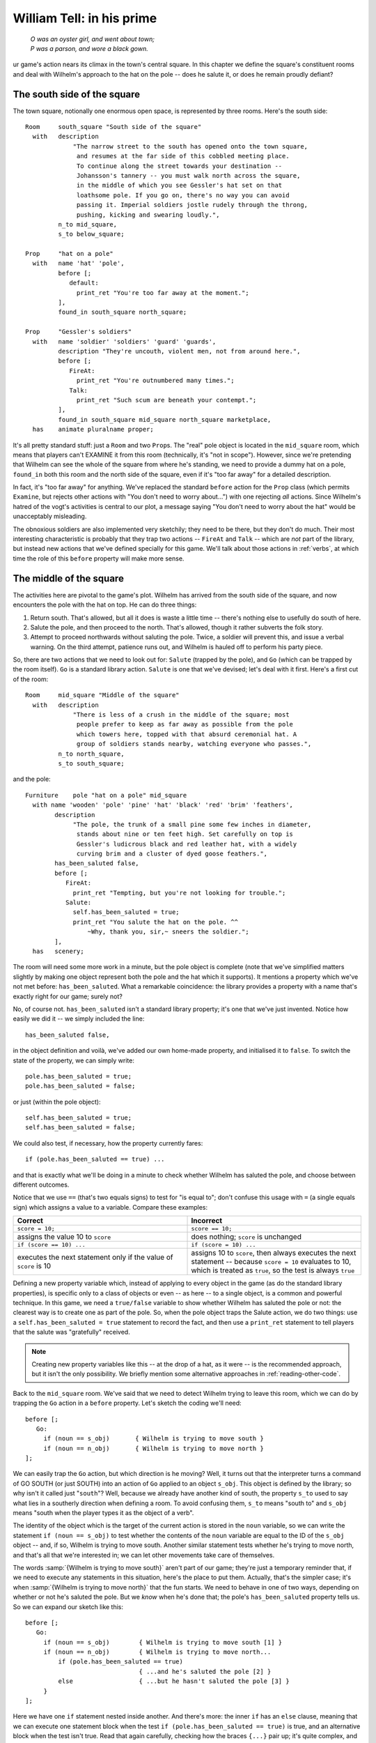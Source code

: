 ============================
 William Tell: in his prime
============================

.. highlight:: inform

.. epigraph::

   | *O was an oyster girl, and went about town;*
   | *P was a parson, and wore a black gown.*

.. only:: html

   .. image:: /images/picO.png
      :align: left

.. raw:: latex

   \dropcap{o}

ur game's action nears its climax in the town's central square.  In this
chapter we define the square's constituent rooms and deal with Wilhelm's
approach to the hat on the pole -- does he salute it, or does he remain
proudly defiant?

.. _south-side:

The south side of the square
============================

The town square, notionally one enormous open space, is represented by
three rooms.  Here's the south side::

   Room     south_square "South side of the square"
     with   description
                "The narrow street to the south has opened onto the town square,
                 and resumes at the far side of this cobbled meeting place.
                 To continue along the street towards your destination --
                 Johansson's tannery -- you must walk north across the square,
                 in the middle of which you see Gessler's hat set on that
                 loathsome pole. If you go on, there's no way you can avoid
                 passing it. Imperial soldiers jostle rudely through the throng,
                 pushing, kicking and swearing loudly.",
            n_to mid_square,
            s_to below_square;

   Prop     "hat on a pole"
     with   name 'hat' 'pole',
            before [;
               default:
                 print_ret "You're too far away at the moment.";
            ],
            found_in south_square north_square;

   Prop     "Gessler's soldiers"
     with   name 'soldier' 'soldiers' 'guard' 'guards',
            description "They're uncouth, violent men, not from around here.",
            before [;
               FireAt:
                 print_ret "You're outnumbered many times.";
               Talk:
                 print_ret "Such scum are beneath your contempt.";
            ],
            found_in south_square mid_square north_square marketplace,
     has    animate pluralname proper;

It's all pretty standard stuff: just a ``Room`` and two ``Prop``\s.  The
"real" pole object is located in the ``mid_square`` room, which means that
players can't EXAMINE it from this room (technically, it's "not in scope").
However, since we're pretending that Wilhelm can see the whole of the
square from where he's standing, we need to provide a dummy hat on a pole,
``found_in`` both this room and the north side of the square, even if it's
"too far away" for a detailed description.

In fact, it's "too far away" for anything.  We've replaced the standard
``before`` action for the ``Prop`` class (which permits ``Examine``, but
rejects other actions with "You don't need to worry about...") with one
rejecting *all* actions.  Since Wilhelm's hatred of the vogt's activities
is central to our plot, a message saying "You don't need to worry about the
hat" would be unacceptably misleading.

The obnoxious soldiers are also implemented very sketchily; they need to be
there, but they don't do much.  Their most interesting characteristic is
probably that they trap two actions -- ``FireAt`` and ``Talk`` -- which are
*not* part of the library, but instead new actions that we've defined
specially for this game.  We'll talk about those actions in :ref:`verbs`,
at which time the role of this ``before`` property will make more sense.

The middle of the square
========================

The activities here are pivotal to the game's plot.  Wilhelm has arrived
from the south side of the square, and now encounters the pole with the hat
on top.  He can do three things:

#. Return south.  That's allowed, but all it does is waste a little time --
   there's nothing else to usefully do south of here.

#. Salute the pole, and then proceed to the north.  That's allowed, though
   it rather subverts the folk story.

#. Attempt to proceed northwards without saluting the pole.  Twice, a
   soldier will prevent this, and issue a verbal warning.  On the third
   attempt, patience runs out, and Wilhelm is hauled off to perform his
   party piece.

So, there are two actions that we need to look out for: ``Salute`` (trapped
by the pole), and ``Go`` (which can be trapped by the room itself).  ``Go``
is a standard library action.  ``Salute`` is one that we've devised; let's
deal with it first.  Here's a first cut of the room::

   Room     mid_square "Middle of the square"
     with   description
                "There is less of a crush in the middle of the square; most
                 people prefer to keep as far away as possible from the pole
                 which towers here, topped with that absurd ceremonial hat. A
                 group of soldiers stands nearby, watching everyone who passes.",
            n_to north_square,
            s_to south_square;

and the pole::

   Furniture    pole "hat on a pole" mid_square
     with name 'wooden' 'pole' 'pine' 'hat' 'black' 'red' 'brim' 'feathers',
           description
                "The pole, the trunk of a small pine some few inches in diameter,
                 stands about nine or ten feet high. Set carefully on top is
                 Gessler's ludicrous black and red leather hat, with a widely
                 curving brim and a cluster of dyed goose feathers.",
           has_been_saluted false,
           before [;
              FireAt:
                print_ret "Tempting, but you're not looking for trouble.";
              Salute:
                self.has_been_saluted = true;
                print_ret "You salute the hat on the pole. ^^
                    ~Why, thank you, sir,~ sneers the soldier.";
           ],
     has   scenery;

The room will need some more work in a minute, but the pole object is
complete (note that we've simplified matters slightly by making one object
represent both the pole and the hat which it supports).  It mentions a
property which we've not met before: ``has_been_saluted``.  What a
remarkable coincidence: the library provides a property with a name that's
exactly right for our game; surely not?

No, of course not.  ``has_been_saluted`` isn't a standard library property;
it's one that we've just invented.  Notice how easily we did it -- we
simply included the line::

   has_been_saluted false,

in the object definition and voilà, we've added our own home-made property,
and initialised it to ``false``.  To switch the state of the property, we
can simply write::

   pole.has_been_saluted = true;
   pole.has_been_saluted = false;

or just (within the pole object)::

   self.has_been_saluted = true;
   self.has_been_saluted = false;

We could also test, if necessary, how the property currently fares::

   if (pole.has_been_saluted == true) ...

and that is exactly what we'll be doing in a minute to check whether
Wilhelm has saluted the pole, and choose between different outcomes.

Notice that we use ``==`` (that's two equals signs) to test for "is equal
to"; don't confuse this usage with ``=`` (a single equals sign) which
assigns a value to a variable.  Compare these examples:

.. list-table::
   :header-rows: 1
   :widths: 1 1

   * - Correct
     - Incorrect

   * - ``score = 10;``
     - ``score == 10;``

   * - assigns the value 10 to ``score``
     - does nothing; ``score`` is unchanged

   * - ``if (score == 10) ...``
     - ``if (score = 10) ...``

   * - executes the next statement only if the value of ``score`` is 10 
     - assigns 10 to ``score``, then always executes the next statement --
       because ``score = 10`` evaluates to 10, which is treated as
       ``true``, so the test is always ``true``

Defining a new property variable which, instead of applying to every object
in the game (as do the standard library properties), is specific only to a
class of objects or even -- as here -- to a single object, is a common and
powerful technique.  In this game, we need a ``true/false`` variable to
show whether Wilhelm has saluted the pole or not: the clearest way is to
create one as part of the pole.  So, when the pole object traps the Salute
action, we do two things: use a ``self.has_been_saluted = true`` statement
to record the fact, and then use a ``print_ret`` statement to tell players
that the salute was "gratefully" received.

.. note::

   Creating new property variables like this -- at the drop of a hat, as it
   were -- is the recommended approach, but it isn't the only possibility.
   We briefly mention some alternative approaches in
   :ref:`reading-other-code`.

Back to the ``mid_square`` room.  We've said that we need to detect Wilhelm
trying to leave this room, which we can do by trapping the ``Go`` action in
a ``before`` property.  Let's sketch the coding we'll need::

   before [;
      Go:
        if (noun == s_obj)       { Wilhelm is trying to move south }
        if (noun == n_obj)       { Wilhelm is trying to move north }
   ];

We can easily trap the ``Go`` action, but which direction is he moving?
Well, it turns out that the interpreter turns a command of GO SOUTH (or
just SOUTH) into an action of ``Go`` applied to an object ``s_obj``.  This
object is defined by the library; so why isn't it called just "``south``"?
Well, because we already have another kind of south, the property ``s_to``
used to say what lies in a southerly direction when defining a room.  To
avoid confusing them, ``s_to`` means "south to" and ``s_obj`` means "south
when the player types it as the object of a verb".

The identity of the object which is the target of the current action is
stored in the ``noun`` variable, so we can write the statement ``if (noun
== s_obj)`` to test whether the contents of the ``noun`` variable are equal
to the ID of the ``s_obj`` object -- and, if so, Wilhelm is trying to move
south.  Another similar statement tests whether he's trying to move north,
and that's all that we're interested in; we can let other movements take
care of themselves.

The words :samp:`{Wilhelm is trying to move south}` aren't part of our
game; they're just a temporary reminder that, if we need to execute any
statements in this situation, here's the place to put them.  Actually,
that's the simpler case; it's when :samp:`{Wilhelm is trying to move
north}` that the fun starts.  We need to behave in one of two ways,
depending on whether or not he's saluted the pole.  But we *know* when he's
done that; the pole's ``has_been_saluted`` property tells us.  So we can
expand our sketch like this::

  before [;
     Go:
       if (noun == s_obj)        { Wilhelm is trying to move south [1] }
       if (noun == n_obj)        { Wilhelm is trying to move north...
           if (pole.has_been_saluted == true)
                                 { ...and he's saluted the pole [2] }
           else                  { ...but he hasn't saluted the pole [3] }
       }
  ];

Here we have one ``if`` statement nested inside another.  And there's more:
the inner ``if`` has an ``else`` clause, meaning that we can execute one
statement block when the test ``if (pole.has_been_saluted == true)`` is
true, and an alternative block when the test isn't true.  Read that again
carefully, checking how the braces ``{...}`` pair up; it's quite complex,
and you need to understand what's going on.  One important point to
remember is that, unless you insert braces to change this, an ``else``
clause always pairs with the most recent ``if``.  Compare these two
examples::

  if (condition1) {
      if (condition2) { here when condition1 is true and condition2 is true }
      else            { here when condition1 is true and condition2 is false }
  }

  if (condition1) {
       if (condition2) { here when condition1 is true and condition2 is true }
  }
  else                 { here when condition1 is false }

In the first example, the ``else`` pairs with the most recent :samp:`if
({condition2})`, whereas in the second example the revised positioning of
the braces causes the ``else`` to pair with the earlier :samp:`if
({condition1})`.

.. note::

   We've used indentation as a visual guide to how the ``if`` and ``else``
   are related.  Be careful, though; the compiler matches an ``else`` to
   its ``if`` purely on the basis of logical grouping, regardless of how
   you've laid out the code.

Back to the before property.  You should be able to see that the cases
marked ``[1]``, ``[2]`` and ``[3]`` correspond to the three possible
courses of action we listed at the start of this section.  Let's write the
code for those, one at a time.

.. rubric:: Case 1: Returning south

First, :samp:`{Wilhelm is trying to move south}`; not very much to this::

   warnings_count 0,         ! for counting the soldier's warnings
   before [;
      Go:
        if (noun == s_obj) {
            self.warnings_count = 0;
            pole.has_been_saluted = false;
        }
        if (noun == n_obj) {
            if (pole.has_been_saluted == true)
                      { moving north...and he's saluted the pole }
            else      { moving north...but he hasn't saluted the pole }
        }
   ];

Wilhelm might wander into the middle of the square, take one look at the
pole and promptly return south.  Or, he might make one or two (but not
three) attempts to move north first, and then head south.  *Or*, he might
be really perverse, salute the pole and only then head south.  In all of
these cases, we take him back to square one, as though he'd received no
soldier's warnings (irrespective of how many he'd actually had) and as
though the pole had not been saluted (irrespective of whether it was or
not).  In effect, we're pretending that the soldier has such a short
memory, he'll completely forget Wilhelm if our hero should move away from
the pole.

To do all this, we've added a new property and two statements.  The
property is ``warnings_count``, and its value will count how many times
Wilhelm has tried to go north without saluting the pole: 0 initially, 1
after his first warning, 2 after his second warning, 3 when the soldier's
patience finally runs out.  The property ``warnings_count`` isn't a
standard library property; like the pole's ``has_been_saluted`` property,
it's one that we've created to meet a specific need.

Our first statement is ``self.warnings_count = 0``, which resets the value
of the ``warnings_count`` property of the current object -- the
``mid_square`` room -- to 0.  The second statement is
``pole.has_been_saluted = false``, which signifies that the pole has not be
saluted.  That's it: the soldier's memory is erased, and Wilhelm's actions
are forgotten.

.. rubric:: Case 2: Moving north after saluting

:samp:`{Wilhelm is moving north...and he's saluted the pole}`; another easy
one::

  warnings_count 0,         ! for counting the soldier's warnings
  before [;
     Go:
       if (noun == s_obj) {
           self.warnings_count = 0;
           pole.has_been_saluted = false;
       }
       if (noun == n_obj) {
           if (pole.has_been_saluted == true) {
                print "^~Be sure to have a nice day.~^";
                return false;
           }
           else                   { moving north...but he hasn't saluted the pole }
       }
  ];

All that we need do is print a sarcastic goodbye from the soldier, and then
``return false``.  You'll remember that doing so tells the interpreter to
continue handling the action, which in this case is an attempt to move
north.  Since this is a permitted connection, Wilhelm thus ends up in the
``north_square`` room, defined shortly.

.. rubric:: Case 3: Moving north before saluting

So that just leaves the final case: :samp:`{moving north...but he hasn't
saluted the pole}`.  This one has more to it than the others, because we
need the "three strikes and you're out" coding.  Let's sketch a little
more::

  warnings_count 0,         ! for counting the soldier's warnings
  before [;
     Go:
       if (noun == s_obj) {
            self.warnings_count = 0;
            pole.has_been_saluted = false;
       }
       if (noun == n_obj) {
            if (pole.has_been_saluted == true) {
                print "^~Be sure to have a nice day.~^";
                return false;
            }
            else {
                self.warnings_count = self.warnings_count + 1;
                switch (self.warnings_count) {
                    1:       First attempt at moving north
                    2:       Second attempt at moving north
                    default: Final attempt at moving north
                }
          }
       }
  ];

First of all, we need to count how many times he's tried to move north.
``self.warnings_count`` is the variable containing his current tally, so we
add 1 to whatever value it contains: ``self.warnings_count =
self.warnings_count + 1``.  Then, determined by the value of the variable,
we must decide what action to take: first attempt, second attempt, or final
confrontation.  We could have used three separate ``if`` statements::

   if (self.warnings_count == 1)         { First attempt at moving north }
   if (self.warnings_count == 2)         { Second attempt at moving north }
   if (self.warnings_count == 3)         { Final attempt at moving north }

or a couple of nested ``if`` statements::

   if (self.warnings_count == 1)     { First attempt at moving north }
   else {
       if (self.warnings_count == 2) { Second attempt at moving north }
       else                          { Final attempt at moving north }
   }

but for a series of tests all involving the same variable, a ``switch``
statement is usually a clearer way of achieving the same effect.  The
generic syntax for a ``switch`` statement is::

   switch (expression) {
     value1: whatever happens when the expression evaluates to value1
     value2: whatever happens when the expression evaluates to value2
     ...
     valueN: whatever happens when the expression evaluates to valueN
     default: whatever happens when the expression evaluates to something else
   }

This means that, according to the current value of an expression, we can
get different outcomes.  Remember that the :samp:`{expression}` may be a
``Global`` or local variable, an object's property, one of the variables
defined in the library, or any other expression capable of having more than
one value.  You could write ``switch (x)`` if ``x`` is a defined variable,
or even, for instance, ``switch (x+y)`` if both ``x`` and ``y`` are defined
variables.  Those :samp:`{whatever happens when...}` are collections of
statements which implement the desired effect for a particular value of the
switched variable.

Although a switch statement :samp:`switch ({expression}) { ... }` needs
that one pair of braces, it doesn't need braces around each of the
individual "cases", no matter how many statements each of them includes.
As it happens, case 1 and case 2 contain only a single ``print_ret``
statement each, so we'll move swiftly past them to the third, more
interesting, case -- when ``self.warnings_count`` is 3.  Again, we could
have written this::

   switch     (self.warnings_count) {
     1:       First attempt at moving north
     2:       Second attempt at moving north
     3:       Final attempt at moving north
   }

but using the word ``default`` -- meaning "any value not already catered
for" -- is better design practice; it's less likely to produce misleading
results if for some unforeseen reason the value of ``self.warnings_count``
isn't the 1, 2 or 3 you'd anticipated.  Here's the remainder of the code
(with some of the printed text omitted)::

  self.warnings_count = self.warnings_count + 1;
  switch (self.warnings_count) {
    1: print_ret "...";
    2: print_ret "...";
    default:
       print "^~OK, ";
       style underline; print "Herr"; style roman;
       print " Tell, now you're in real trouble. I asked you
           ...
           old lime tree growing in the marketplace.^";
       move apple to son;
       PlayerTo(marketplace);
       return true;
  }

The first part is really just displaying a lot of text, made slightly
messier because we're adding emphasis to the word "Herr" by using
underlining (which actually comes out as *italic type* on most
interpreters).  Then, we make sure that Walter has the apple (just in case
we didn't give it to him earlier in the game), relocate to the final room
using ``PlayerTo(marketplace)``, and finally ``return true`` to tell the
interpreter that we've handled this part of the ``Go`` action ourselves.
And so, at long last, here's the complete code for the ``mid_square``, the
most complicated object in the whole game::

  Room    mid_square "Middle of the square"
    with  description
               "There is less of a crush in the middle of the square; most
                 people prefer to keep as far away as possible from the pole
                 which towers here, topped with that absurd ceremonial hat.  A
                 group of soldiers stands nearby, watching everyone who passes.",
          n_to north_square,
          s_to south_square,
          warnings_count 0,          ! for counting the soldier's warnings
          before [;
             Go:
               if (noun == s_obj) {
                    self.warnings_count = 0;
                    pole.has_been_saluted = false;
               }
               if (noun == n_obj) {
                    if (pole.has_been_saluted == true) {
                        print "^~Be sure to have a nice day.~^";
                        return false;
                    }   ! end of (pole has_been_saluted)
                    else {
                        self.warnings_count = self.warnings_count + 1;
                        switch (self.warnings_count) {
                          1: print_ret "A soldier bars your way. ^^
                                 ~Oi, you, lofty; forgot yer manners, didn't you?
                                 How's about a nice salute for the vogt's hat?~";
                          2: print_ret "^~I know you, Tell, yer a troublemaker,
                                 ain't you? Well, we don't want no bovver here,
                                 so just be a good boy and salute the friggin'
                                 hat. Do it now: I ain't gonna ask you again...~";
                          default:
                             print "^~OK, ";
                             style underline; print "Herr"; style roman;
                             print " Tell, now you're in real trouble. I asked you
                                 nice, but you was too proud and too stupid. I
                                 think it's time that the vogt had a little word
                                 with you.~
                                 ^^
                                 And with that the soldiers seize you and Walter
                                 and, while the sergeant hurries off to fetch
                                 Gessler, the rest drag you roughly towards the
                                 old lime tree growing in the marketplace.^";
                             move apple to son;
                             PlayerTo(marketplace);
                             return true;
                        }    ! end of switch
                    }   ! end of (pole has_NOT_been_saluted)
               }    ! end of (noun == n_obj)
          ];

The north side of the square
============================

The only way to get here is by saluting the pole and then moving north; not
very likely, but good game design is about predicting the unpredictable. ::

  Room     north_square "North side of the square"
    with   description
               "A narrow street leads north from the cobbled square. In its
                centre, a little way south, you catch a last glimpse of the pole
                and hat.",
           n_to [;
               deadflag = 3;
               print_ret "With Walter at your side, you leave the square by the
                   north street, heading for Johansson's tannery.";
           ],
           s_to "You hardly feel like going through all that again.";

There's one new feature in this room: the value of the ``n_to`` property is
a routine, which the interpreter runs when Wilhelm tries to exit the square
northwards.  All that the routine does is set the value of the library
variable ``deadflag`` to 3, print a confirmation message, and ``return
true``, thus ending the action.

At this point, the interpreter notices that ``deadflag`` is no longer zero,
and terminates the game.  In fact, the interpreter checks ``deadflag`` at
the end of every turn; these are the values that it's expecting to find:

* 0 -- this is the normal state; the game continues.
* 1 -- the game is over. The interpreter displays "You have died".
* 2 -- the game is over. The interpreter displays "You have won".
* any other value -- the game is over, but there aren't any appropriate
  messages built into the library.  Instead, the interpreter looks for an
  :term:`entry point` routine called ``DeathMessage`` -- which we must
  provide -- where we can define our own tailored "end messages".

In this game, we never set ``deadflag`` to 1, but we do use values of 2
and 3.  So we'd better define a ``DeathMessage`` routine to tell players
what they've done::

    [ DeathMessage; print "You have screwed up a favourite folk story"; ];

Our game has only one customised ending, so the simple ``DeathMessage``
routine we've written is sufficient for our purposes.  Were you to conceive
multiple endings for a game, you could specify suitable messages by
checking for the current value of the ``deadflag`` variable::

    [ DeathMessage;
        if (deadflag == 3) print "You leave Scarlett O'Hara for good";
        if (deadflag == 4) print "You crush Scarlett with a passionate embrace";
        if (deadflag == 5) print "You've managed to divorce Scarlett";
        ...
    ];

Of course, you must assign the appropriate value to ``deadflag`` at the
point when the game arrives at each of those possible endings.

We've nearly finished.  In the concluding chapter of this game, we'll talk
about the fateful shooting of the arrow.
